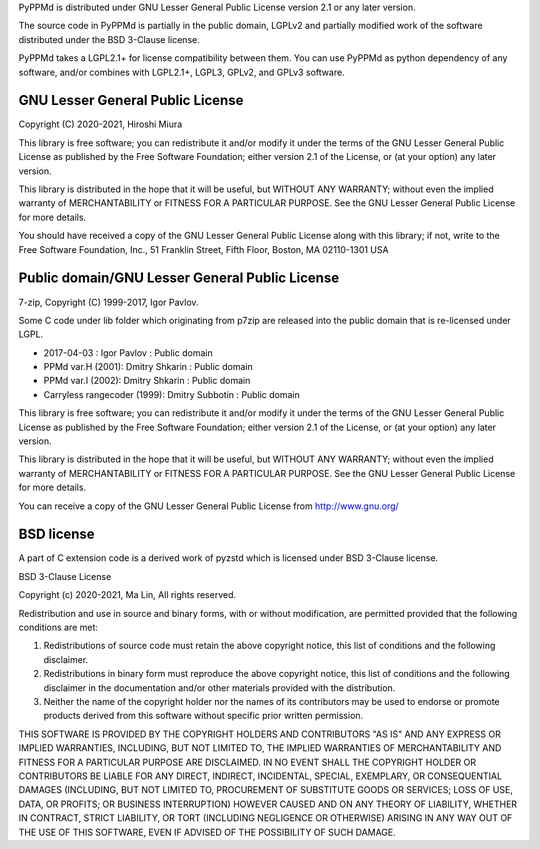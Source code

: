 PyPPMd is distributed under GNU Lesser General Public License version 2.1
or any later version.

The source code in PyPPMd is partially in the public domain,
LGPLv2 and partially modified work of the software distributed
under the BSD 3-Clause license.

PyPPMd takes a LGPL2.1+ for license compatibility between them.
You can use PyPPMd as python dependency of any software,
and/or combines with LGPL2.1+, LGPL3, GPLv2, and GPLv3 software.

GNU Lesser General Public License
=================================

Copyright (C) 2020-2021, Hiroshi Miura

This library is free software; you can redistribute it and/or
modify it under the terms of the GNU Lesser General Public
License as published by the Free Software Foundation; either
version 2.1 of the License, or (at your option) any later version.

This library is distributed in the hope that it will be useful,
but WITHOUT ANY WARRANTY; without even the implied warranty of
MERCHANTABILITY or FITNESS FOR A PARTICULAR PURPOSE.  See the GNU
Lesser General Public License for more details.

You should have received a copy of the GNU Lesser General Public
License along with this library; if not, write to the Free Software
Foundation, Inc., 51 Franklin Street, Fifth Floor, Boston, MA  02110-1301  USA


Public domain/GNU Lesser General Public License
===============================================

7-zip, Copyright (C) 1999-2017, Igor Pavlov.

Some C code under lib folder which originating from p7zip are
released into the public domain that is re-licensed under LGPL.

- 2017-04-03 : Igor Pavlov : Public domain
- PPMd var.H (2001): Dmitry Shkarin : Public domain
- PPMd var.I (2002): Dmitry Shkarin : Public domain
- Carryless rangecoder (1999): Dmitry Subbotin : Public domain

This library is free software; you can redistribute it and/or
modify it under the terms of the GNU Lesser General Public
License as published by the Free Software Foundation; either
version 2.1 of the License, or (at your option) any later version.

This library is distributed in the hope that it will be useful,
but WITHOUT ANY WARRANTY; without even the implied warranty of
MERCHANTABILITY or FITNESS FOR A PARTICULAR PURPOSE.  See the GNU
Lesser General Public License for more details.

You can receive a copy of the GNU Lesser General Public License from
http://www.gnu.org/


BSD license
===========

A part of C extension code is a derived work of pyzstd which is licensed
under BSD 3-Clause license.

BSD 3-Clause License

Copyright (c) 2020-2021, Ma Lin,
All rights reserved.

Redistribution and use in source and binary forms, with or without
modification, are permitted provided that the following conditions are met:

1. Redistributions of source code must retain the above copyright notice, this
   list of conditions and the following disclaimer.

2. Redistributions in binary form must reproduce the above copyright notice,
   this list of conditions and the following disclaimer in the documentation
   and/or other materials provided with the distribution.

3. Neither the name of the copyright holder nor the names of its
   contributors may be used to endorse or promote products derived from
   this software without specific prior written permission.

THIS SOFTWARE IS PROVIDED BY THE COPYRIGHT HOLDERS AND CONTRIBUTORS "AS IS"
AND ANY EXPRESS OR IMPLIED WARRANTIES, INCLUDING, BUT NOT LIMITED TO, THE
IMPLIED WARRANTIES OF MERCHANTABILITY AND FITNESS FOR A PARTICULAR PURPOSE ARE
DISCLAIMED. IN NO EVENT SHALL THE COPYRIGHT HOLDER OR CONTRIBUTORS BE LIABLE
FOR ANY DIRECT, INDIRECT, INCIDENTAL, SPECIAL, EXEMPLARY, OR CONSEQUENTIAL
DAMAGES (INCLUDING, BUT NOT LIMITED TO, PROCUREMENT OF SUBSTITUTE GOODS OR
SERVICES; LOSS OF USE, DATA, OR PROFITS; OR BUSINESS INTERRUPTION) HOWEVER
CAUSED AND ON ANY THEORY OF LIABILITY, WHETHER IN CONTRACT, STRICT LIABILITY,
OR TORT (INCLUDING NEGLIGENCE OR OTHERWISE) ARISING IN ANY WAY OUT OF THE USE
OF THIS SOFTWARE, EVEN IF ADVISED OF THE POSSIBILITY OF SUCH DAMAGE.
